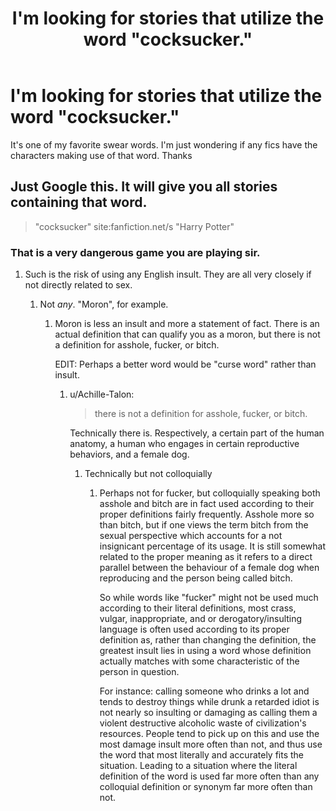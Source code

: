 #+TITLE: I'm looking for stories that utilize the word "cocksucker."

* I'm looking for stories that utilize the word "cocksucker."
:PROPERTIES:
:Author: Threedom_isnt_3
:Score: 0
:DateUnix: 1550462545.0
:DateShort: 2019-Feb-18
:FlairText: Request
:END:
It's one of my favorite swear words. I'm just wondering if any fics have the characters making use of that word. Thanks


** Just Google this. It will give you all stories containing that word.

#+begin_quote
  "cocksucker" site:fanfiction.net/s "Harry Potter"
#+end_quote
:PROPERTIES:
:Author: RisingEarth
:Score: 6
:DateUnix: 1550463192.0
:DateShort: 2019-Feb-18
:END:

*** That is a very dangerous game you are playing sir.
:PROPERTIES:
:Score: 7
:DateUnix: 1550463278.0
:DateShort: 2019-Feb-18
:END:

**** Such is the risk of using any English insult. They are all very closely if not directly related to sex.
:PROPERTIES:
:Author: RisingEarth
:Score: 7
:DateUnix: 1550463321.0
:DateShort: 2019-Feb-18
:END:

***** Not /any/. "Moron", for example.
:PROPERTIES:
:Author: Achille-Talon
:Score: 2
:DateUnix: 1550486765.0
:DateShort: 2019-Feb-18
:END:

****** Moron is less an insult and more a statement of fact. There is an actual definition that can qualify you as a moron, but there is not a definition for asshole, fucker, or bitch.

EDIT: Perhaps a better word would be "curse word" rather than insult.
:PROPERTIES:
:Author: RisingEarth
:Score: 2
:DateUnix: 1550486965.0
:DateShort: 2019-Feb-18
:END:

******* u/Achille-Talon:
#+begin_quote
  there is not a definition for asshole, fucker, or bitch.
#+end_quote

Technically there is. Respectively, a certain part of the human anatomy, a human who engages in certain reproductive behaviors, and a female dog.
:PROPERTIES:
:Author: Achille-Talon
:Score: 2
:DateUnix: 1550490080.0
:DateShort: 2019-Feb-18
:END:

******** Technically but not colloquially
:PROPERTIES:
:Author: RisingEarth
:Score: 2
:DateUnix: 1550490108.0
:DateShort: 2019-Feb-18
:END:

********* Perhaps not for fucker, but colloquially speaking both asshole and bitch are in fact used according to their proper definitions fairly frequently. Asshole more so than bitch, but if one views the term bitch from the sexual perspective which accounts for a not insignicant percentage of its usage. It is still somewhat related to the proper meaning as it refers to a direct parallel between the behaviour of a female dog when reproducing and the person being called bitch.

So while words like "fucker" might not be used much according to their literal definitions, most crass, vulgar, inappropriate, and or derogatory/insulting language is often used according to its proper definition as, rather than changing the definition, the greatest insult lies in using a word whose definition actually matches with some characteristic of the person in question.

For instance: calling someone who drinks a lot and tends to destroy things while drunk a retarded idiot is not nearly so insulting or damaging as calling them a violent destructive alcoholic waste of civilization's resources. People tend to pick up on this and use the most damage insult more often than not, and thus use the word that most literally and accurately fits the situation. Leading to a situation where the literal definition of the word is used far more often than any colloquial definition or synonym far more often than not.
:PROPERTIES:
:Score: 1
:DateUnix: 1550524647.0
:DateShort: 2019-Feb-19
:END:
